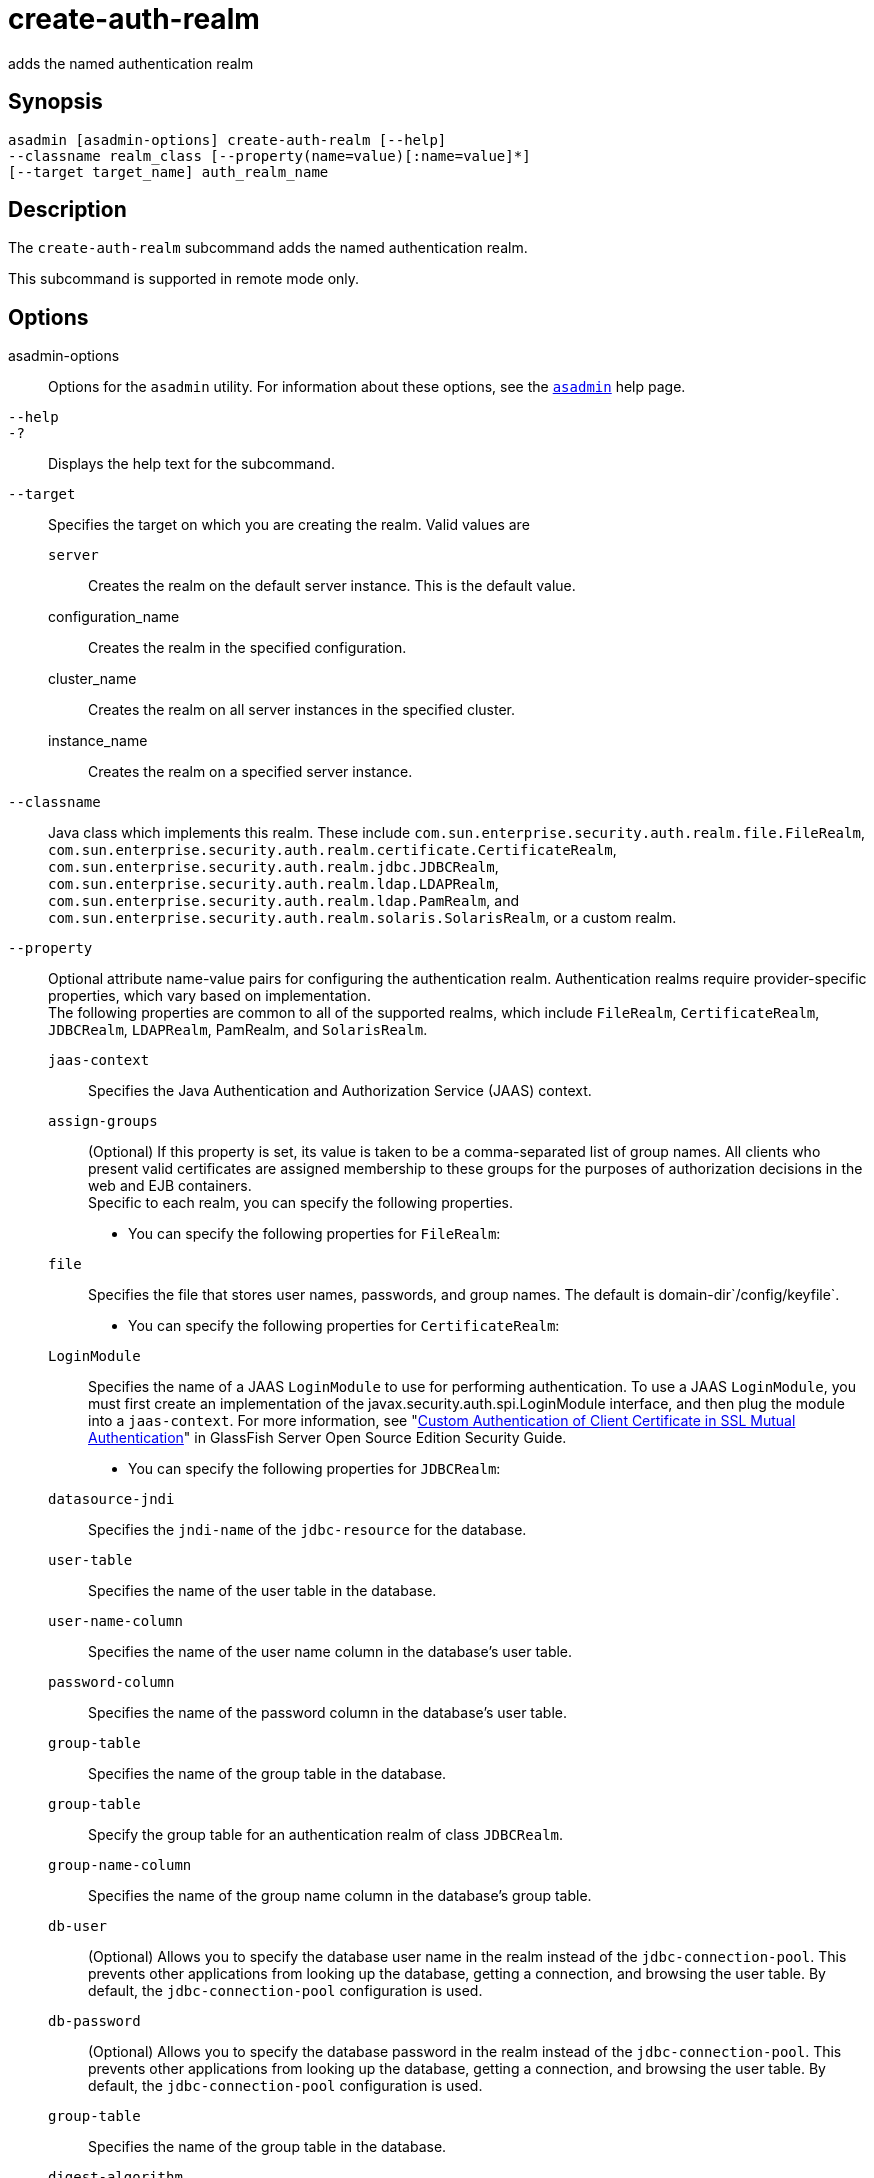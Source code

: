 [[create-auth-realm]]
= create-auth-realm

adds the named authentication realm

[[synopsis]]
== Synopsis

[source,shell]
----
asadmin [asadmin-options] create-auth-realm [--help]
--classname realm_class [--property(name=value)[:name=value]*]
[--target target_name] auth_realm_name
----

[[description]]
== Description

The `create-auth-realm` subcommand adds the named authentication realm.

This subcommand is supported in remote mode only.

[[options]]
== Options

asadmin-options::
  Options for the `asadmin` utility. For information about these options, see the xref:asadmin.adoc#asadmin-1m[`asadmin`] help page.
`--help`::
`-?`::
  Displays the help text for the subcommand.
`--target`::
  Specifies the target on which you are creating the realm. Valid values
  are +
  `server`;;
    Creates the realm on the default server instance. This is the
    default value.
  configuration_name;;
    Creates the realm in the specified configuration.
  cluster_name;;
    Creates the realm on all server instances in the specified cluster.
  instance_name;;
    Creates the realm on a specified server instance.
`--classname`::
  Java class which implements this realm. These include
  `com.sun.enterprise.security.auth.realm.file.FileRealm`,
  `com.sun.enterprise.security.auth.realm.certificate.CertificateRealm`,
  `com.sun.enterprise.security.auth.realm.jdbc.JDBCRealm`,
  `com.sun.enterprise.security.auth.realm.ldap.LDAPRealm`,
  `com.sun.enterprise.security.auth.realm.ldap.PamRealm`, and
  `com.sun.enterprise.security.auth.realm.solaris.SolarisRealm`, or a
  custom realm.
`--property`::
  Optional attribute name-value pairs for configuring the authentication realm. Authentication realms require provider-specific properties,
  which vary based on implementation. +
  The following properties are common to all of the supported realms, which include `FileRealm`, `CertificateRealm`, `JDBCRealm`,
  `LDAPRealm`, PamRealm, and `SolarisRealm`. +
  `jaas-context`;;
    Specifies the Java Authentication and Authorization Service (JAAS)
    context.
  `assign-groups`;;
    (Optional) If this property is set, its value is taken to be a comma-separated list of group names. All clients who present valid
    certificates are assigned membership to these groups for the purposes of authorization decisions in the web and EJB containers. +
  Specific to each realm, you can specify the following properties. +
  * You can specify the following properties for `FileRealm`: +
  `file`;;
    Specifies the file that stores user names, passwords, and group names. The default is domain-dir`/config/keyfile`.
  * You can specify the following properties for `CertificateRealm`: +
  `LoginModule`;;
    Specifies the name of a JAAS `LoginModule` to use for performing authentication. To use a JAAS `LoginModule`, you must first create
    an implementation of the javax.security.auth.spi.LoginModule interface, and then plug the module into a `jaas-context`. For more
    information, see "xref:security-guide:system-security.adoc#custom-authentication-of-client-certificate-in-ssl-mutual-authentication[Custom Authentication of Client Certificate in SSL Mutual Authentication]" in GlassFish Server Open
    Source Edition Security Guide.
  * You can specify the following properties for `JDBCRealm`: +
  `datasource-jndi`;;
    Specifies the `jndi-name` of the `jdbc-resource` for the database.
  `user-table`;;
    Specifies the name of the user table in the database.
  `user-name-column`;;
    Specifies the name of the user name column in the database's user
    table.
  `password-column`;;
    Specifies the name of the password column in the database's user
    table.
  `group-table`;;
    Specifies the name of the group table in the database.
  `group-table`;;
    Specify the group table for an authentication realm of class
    `JDBCRealm`.
  `group-name-column`;;
    Specifies the name of the group name column in the database's group
    table.
  `db-user`;;
    (Optional) Allows you to specify the database user name in the realm instead of the `jdbc-connection-pool`. This prevents other
    applications from looking up the database, getting a connection, and browsing the user table. By default, the `jdbc-connection-pool`
    configuration is used.
  `db-password`;;
    (Optional) Allows you to specify the database password in the realm instead of the `jdbc-connection-pool`. This prevents other
    applications from looking up the database, getting a connection, and browsing the user table. By default, the `jdbc-connection-pool`
    configuration is used.
  `group-table`;;
    Specifies the name of the group table in the database.
  `digest-algorithm`;;
    (Optional) Specifies the digest algorithm. The default is `SHA-256`.
    You can use any algorithm supported in the JDK, or none. +

[NOTE]
====
In versions of \{product---name} prior to 5.0, the default algorithm
was `MD5`. If you have applications that depend on the `MD5`
algorithm, you can override the default `SHA-25` algorithm by using
the `asadmin set` subcommand:

[source,shell]
----
asadmin> set server.security-service.property.default-digest-algorithm=MD5
----

You can use the `asadmin get` subcommand to determine what algorithm is currently being used:

[source,shell]
----
asadmin> get server.security-service.property.default-digest-algorithm
----

Also note that, to maintain backward compatibility, if an upgrade is performed from \{product---name} v2.x or v3.0.x to \{product---name}
5.0, the default algorithm is automatically set to `MD5` in cases where the digest algorithm had not been explicitly set in the older
\{product---name} version.
====


  `digestrealm-password-enc-algorithm`;;
    (Optional) Specifies the algorithm for encrypting passwords stored     in the database. +

[NOTE]
====

It is a security risk not to specify a password encryption algorithm.

====

  `encoding`;;
    (Optional) Specifies the encoding. Allowed values are `Hex` and `Base64`. If digest-algorithm is specified, the default is `Hex`. If
    `digest-algorithm` is not specified, by default no encoding is specified.
  `charset`;;
    (Optional) Specifies the `charset` for the digest algorithm.
  * You can specify the following properties for `LDAPRealm`: +
  `directory`;;
    Specifies the LDAP URL to your server.
  `base-dn`;;
    Specifies the LDAP base DN for the location of user data. This base DN can be at any level above the user data, since a tree scope
    search is performed. The smaller the search tree, the better the performance.
  `search-filter`;;
    (Optional) Specifies the search filter to use to find the user. The default is `uid=%s` (`%s` expands to the subject name).
  `group-base-dn`;;
    (Optional) Specifies the base DN for the location of groups data. By default, it is same as the `base-dn`, but it can be tuned, if
    necessary.
  `group-search-filter`;;
    (Optional) Specifies the search filter to find group memberships for the user. The default is `uniquemember=%d` (`%d` expands to the user
    `elementDN`).
  `group-target`;;
    (Optional) Specifies the LDAP attribute name that contains group name entries. The default is `CN`.
  `search-bind-dn`;;
    (Optional) Specifies an optional DN used to authenticate to the directory for performing the search-filter lookup. Only required for
    directories that do not allow anonymous search.
  `search-bind-password`;;
    (Optional) Specifies the LDAP password for the DN given in `search-bind-dn`.

[[operands]]
== Operands

auth_realm_name::
  A short name for the realm. This name is used to refer to the realm from, for example, `web.xml`.

[[examples]]
== Examples

*Example 1 Creating a New Authentication Realm*

This example creates a new file realm.

[source,shell]
----
asadmin> create-auth-realm
--classname com.sun.enterprise.security.auth.realm.file.FileRealm 
--property file=${com.sun.aas.instanceRoot}/config/
admin-keyfile:jaas-context=fileRealm file
Command create-auth-realm executed successfully
----

Where `file` is the authentication realm created.

[[exit-status]]
== Exit Status

0::
  subcommand executed successfully
1::
  error in executing the subcommand

*See Also*

* xref:asadmin.adoc#asadmin-1m[`asadmin`]
* xref:delete-auth-realm.adoc#delete-auth-realm[`delete-auth-realm`(1)],
* xref:list-auth-realms.adoc#list-auth-realms[`list-auth-realms`(1)]


